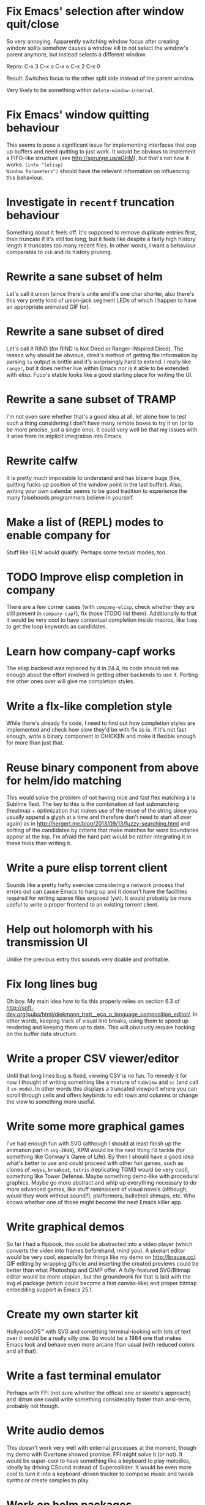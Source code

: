 * Fix Emacs' selection after window quit/close

So very annoying.  Apparently switching window focus after creating
window splits somehow causes a window kill to not select the window's
parent anymore, but instead selects a different window.

Repro: C-x 3 C-x o C-x o C-x 2 C-x 0

Result: Switches focus to the other split side instead of the parent
window.

Very likely to be something within ~delete-window-internal~.

* Fix Emacs' window quitting behaviour

This seems to pose a significant issue for implementing interfaces
that pop up buffers and need quitting to just work.  It would be
obvious to implement a FIFO-like structure (see
http://sprunge.us/aGHM), but that's not how it works.  =(info "(elisp)
Window Parameters")= should have the relevant information on
influencing this behaviour.

* Investigate in =recentf= truncation behaviour

Something about it feels off.  It's supposed to remove duplicate
entries first, then truncate if it's still too long, but it feels like
despite a fairly high history length it truncates too many recent
files.  In other words, I want a behaviour comparable to =zsh= and its
history pruning.

* Rewrite a sane subset of helm

Let's call it union (since there's unite and it's one char shorter,
also there's this very pretty kind of union-jack segment LEDs of which
I happen to have an appropriate animated GIF for).

* Rewrite a sane subset of dired

Let's call it RIND (for RIND Is Not Dired or Ranger-INspired Dired).
The reason why should be obvious, dired's method of getting file
information by parsing =ls= output is brittle and it's surprisingly
hard to extend.  I really like =ranger=, but it does neither live
within Emacs nor is it able to be extended with elisp.  Fuco's etable
looks like a good starting place for writing the UI.

* Rewrite a sane subset of TRAMP

I'm not even sure whether that's a good idea at all, let alone how to
test such a thing considering I don't have many remote boxes to try it
on (or to be more precise, just a single one).  It could very well be
that my issues with it arise from its implicit integration into Emacs.

* Rewrite calfw

It is pretty much impossible to understand and has bizarre bugs (like,
quitting fucks up position of the window point in the last buffer).
Also, writing your own calendar seems to be good tradition to
experience the many falsehoods programmers believe in yourself.

* Make a list of (REPL) modes to enable company for

Stuff like IELM would qualify.  Perhaps some textual modes, too.

* TODO Improve elisp completion in company

There are a few corner cases (with =company-elisp=, check whether they
are still present in =company-capf=), fix those (TODO list them).
Additionally to that it would be very cool to have contextual
completion inside macros, like ~loop~ to get the loop keywords as
candidates.

* Learn how company-capf works

The elisp backend was replaced by it in 24.4, its code should tell me
enough about the effort involved in getting other backends to use it.
Porting the other ones over will give me completion styles.

* Write a flx-like completion style

While there's already flx code, I need to find out how completion
styles are implemented and check how slow they'd be with flx as is.
If it's not fast enough, write a binary component in CHICKEN and make
it flexible enough for more than just that.

* Reuse binary component from above for helm/ido matching

This would solve the problem of not having nice and fast flex matching
à la Sublime Text.  The key to this is the combination of fast
submatching (heatmap + optimization that makes use of the reuse of the
string since you usually append a glyph at a time and therefore don't
need to start all over again) as in
http://hergert.me/blog/2013/09/13/fuzzy-searching.html and sorting of
the candidates by criteria that make matches for word boundaries
appear at the top.  I'm afraid the hard part would be rather
integrating it in these tools than writing it.

* Write a pure elisp torrent client

Sounds like a pretty hefty exercise considering a network process that
errors out can cause Emacs to hang up and it doesn't have the
facilities required for writing sparse files exposed (yet).  It would
probably be more useful to write a proper frontend to an existing
torrent client.

* Help out holomorph with his transmission UI

Unlike the previous entry this sounds very doable and profitable.

* Fix long lines bug

Oh boy.  My main idea how to fix this properly relies on section 6.3
of
http://soft-dev.org/pubs/html/diekmann_tratt__eco_a_language_composition_editor/.
In other words, keeping track of visual line breaks, using them to
speed up rendering and keeping them up to date.  This will obviously
require hacking on the buffer data structure.

* Write a proper CSV viewer/editor

Until that long lines bug is fixed, viewing CSV is no fun.  To remedy
it for now I thought of writing something like a mixture of =tabview=
and =sc= (and call it =sv-mode=).  In other words this displays a
truncated viewport where you can scroll through cells and offers
keybinds to edit rows and columns or change the view to something more
useful.

* Write some more graphical games

I've had enough fun with SVG (although I should at least finish up the
animation part in =svg-2048=), XPM would be the next thing I'd tackle
(for something like Conway's Game of Life).  By then I should have a
good idea what's better to use and could proceed with other fun games,
such as clones of =xeyes=, =breakout=, =tetris= (replicating TGM3 would
be very cool), something like Tower Defense.  Maybe something
demo-like with procedural graphics.  Maybe go more abstract and whip
up everything necessary to do more advanced games, like stuff
reminiscent of visual novels (although, would they work without
sound?), platformers, bullethell shmups, etc.  Who knows whether one
of those might become the next Emacs killer app.

* Write graphical demos

So far I had a flipbook, this could be abstracted into a video player
(which converts the video into frames beforehand, mind you).  A
pixelart editor would be very cool, especially for things like my demo
on http://brause.cc/.  GIF editing by wrapping gifsicle and inserting
the created previews could be better than what Photoshop and GIMP
offer.  A fully-featured SVG/Bitmap editor would be more utopian, but
the groundwork for that is laid with the svg.el package (which could
become a fast canvas-like) and proper bitmap embedding support in
Emacs 25.1.

* Create my own starter kit

HollywoodOS™ with SVG and something terminal-looking with lots of text
over it would be a really silly one.  So would be a 1984 one that
makes Emacs look and behave even more arcane than usual (with reduced
colors and all that).

* Write a fast terminal emulator

Perhaps with FFI (not sure whether the official one or skeeto's
approach) and libtsm one could write something considerably faster
than ansi-term, probably not though.

* Write audio demos

This doesn't work very well with external processes at the moment,
though my demo with Overtone showed promise.  FFI might solve it (or
not).  It would be super-cool to have something like a keyboard to
play melodies, ideally by driving CSound instead of Supercollider.  It
would be even more cool to turn it into a keyboard-driven tracker to
compose music and tweak synths or create samples to play.

* Work on helm packages

I'm mostly happy with =helm-fkeys=, maybe it could be turned into a
minor mode though.  =helm-smex= not so much.  It would be a lot better
to add a helm interface to smex directly instead of hacking something
that reuses the data the ido one creates.

As for new packages using =helm=, I'd like having something slightly
better than my current setup with =dmenu= driving =mpd=.  Another
thing that would be cool to have would be an interface to
http://dict.cc/ and its offline dictionaries with history.

* Bump bug reports without replies

According to Eli Zaretskii this should be alright to do after a week
without replies.

* Hand in a bug for ~browse-url-can-use-xdg~

This function is not reliable as it only works on a few select Desktop
Environments and essentially replicates what =xdg-open= is doing
already in a less complete fashion.  Before handing in the bug I've
got to find out how to detect it working in a better fashion.  My
rather naïve assumption would be that if there is such a binary, the
Xorg session is running and executing it gives me a return code of
zero, everything's fine.

* Send in a patch for ~debug-setup-buffer~

I've figured out that when evaluating a buffer, this function inserts
the buffer position where the error occurs.  It is possible to turn
that into a line number, making it a button that takes you to the file
would be pretty cool and surely a good candidate for a patch and
mailing list discussion since it makes the =--debug-init= option more
useful.

* Discuss =--debug-init= and why it's not a default

Another candidate for the mailing list.  I am still dumbfounded how
one starts Emacs, gets an error at start, then is told to quit and
start it again with that option to get a backtrace.  Why isn't this
option made default?  There doesn't seem to be any performance
penalty, it can be deactivated after successful init and for the very
unlikely situation that there is stuff relying on it not spawning the
debugger (instead of a generic error window) like batch processing, a
new option to deactivate it could be introduced instead (and the
option itself be deprecated by making it a no-op).

* Investigate into the debugger to make it better

I don't know much about the keybindings yet and am much more
acquainted with =edebug= unfortunately.  Finding out how the =debug=
works would be very cool since it seems to always work, there have
been a few posts about stackframes on the stackexchange.

There is a wonderful screenshot of a Lisp machine where the debugger
runs into a division by zero and displays the faulty expression with
the form causing the error highlighted in bold.  That sounds even
better than displaying a line number and button to jump to since
evaluation does not necessarily happen to a file.

Another thing I'd like to see would be backtraces with less bytecode
in them, for both aesthetical (they take up loads more screen estate)
and practical (they break copy-paste on a null byte for me) reasons.
It is possible to re-evaluate a function to obtain prettier display of
its forms, with byte-compilation most of these are lost.

The not so S-Expression-like display of the stackframes isn't ideal
either, it looks more like functions in other languages than something
lispy.  Why they did that is beyond me.

* Report bugs for not properly derived modes

There are a bunch of modes that ought to be derived from ~text-mode~
and ~prog-mode~, but aren't.  All of those should be reported to make
my hooks section cleaner.

* Discuss why ~package-initialize~ is used after init

It's very likely to be the first line in the dotemacs of anyone using
Marmalade/MELPA.  So, why not cater for it and remove the surprise
element considering how often it crops up?   The ensuing discussion on
the mailing list might be fun.

* Rediscover =org-mode= again after having learned elisp

I've stayed away from =org-mode= from everything else asides note
taking and keeping track of things in README-style files since the
configuration and elisp involved scared me off.  However I'm armed
with everything necessary to embark this part of my Emacs journey
again, so why not go through the agenda, refiling, clocking and many
more to keep track of things again?
